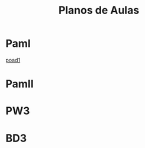 #+Title: Planos de Aulas
#+Subtitle:
#+LANGUAGE: pt-BR
#+EXCLUDE_TAGS: noexport
#+HTML_DOCTYPE: html5

* PamI
  [[./pamI/poad1.org][poad1]]
* PamII
* PW3
* BD3

